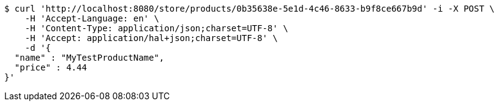 [source,bash]
----
$ curl 'http://localhost:8080/store/products/0b35638e-5e1d-4c46-8633-b9f8ce667b9d' -i -X POST \
    -H 'Accept-Language: en' \
    -H 'Content-Type: application/json;charset=UTF-8' \
    -H 'Accept: application/hal+json;charset=UTF-8' \
    -d '{
  "name" : "MyTestProductName",
  "price" : 4.44
}'
----